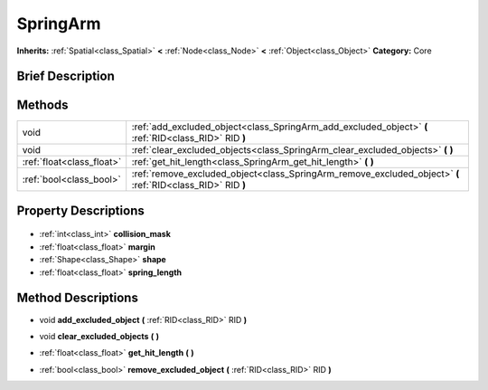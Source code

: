 .. Generated automatically by doc/tools/makerst.py in Godot's source tree.
.. DO NOT EDIT THIS FILE, but the SpringArm.xml source instead.
.. The source is found in doc/classes or modules/<name>/doc_classes.

.. _class_SpringArm:

SpringArm
=========

**Inherits:** :ref:`Spatial<class_Spatial>` **<** :ref:`Node<class_Node>` **<** :ref:`Object<class_Object>`
**Category:** Core

Brief Description
-----------------



Methods
-------

+----------------------------+-------------------------------------------------------------------------------------------------------------+
| void                       | :ref:`add_excluded_object<class_SpringArm_add_excluded_object>` **(** :ref:`RID<class_RID>` RID **)**       |
+----------------------------+-------------------------------------------------------------------------------------------------------------+
| void                       | :ref:`clear_excluded_objects<class_SpringArm_clear_excluded_objects>` **(** **)**                           |
+----------------------------+-------------------------------------------------------------------------------------------------------------+
| :ref:`float<class_float>`  | :ref:`get_hit_length<class_SpringArm_get_hit_length>` **(** **)**                                           |
+----------------------------+-------------------------------------------------------------------------------------------------------------+
| :ref:`bool<class_bool>`    | :ref:`remove_excluded_object<class_SpringArm_remove_excluded_object>` **(** :ref:`RID<class_RID>` RID **)** |
+----------------------------+-------------------------------------------------------------------------------------------------------------+

Property Descriptions
---------------------

  .. _class_SpringArm_collision_mask:

- :ref:`int<class_int>` **collision_mask**

  .. _class_SpringArm_margin:

- :ref:`float<class_float>` **margin**

  .. _class_SpringArm_shape:

- :ref:`Shape<class_Shape>` **shape**

  .. _class_SpringArm_spring_length:

- :ref:`float<class_float>` **spring_length**


Method Descriptions
-------------------

.. _class_SpringArm_add_excluded_object:

- void **add_excluded_object** **(** :ref:`RID<class_RID>` RID **)**

.. _class_SpringArm_clear_excluded_objects:

- void **clear_excluded_objects** **(** **)**

.. _class_SpringArm_get_hit_length:

- :ref:`float<class_float>` **get_hit_length** **(** **)**

.. _class_SpringArm_remove_excluded_object:

- :ref:`bool<class_bool>` **remove_excluded_object** **(** :ref:`RID<class_RID>` RID **)**


